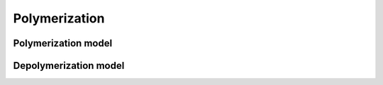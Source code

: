 Polymerization
==============

Polymerization model
--------------------

.. py:class:: Polymerization(all_info, nlist, r_cut, seed)

   The constructor of an object of polymerization.
	 
   :param AllInfo all_info: The system information.
   :param NeighborList nlist: The neighbor list.  
   :param float r_cut: The cut-off radius.
   :param int seed: The seed of random number generator.   
	 
.. py:class:: Polymerization(all_info, type, percent, nlist, r_cut, seed)

   The constructor of an object of polymerization with a percent of initiator.
   
   :param AllInfo all_info: The system information.
   :param str type: The particle type of initiators.  
   :param float percent: The percent of initiators on target particle type.     
   :param NeighborList nlist: The neighbor list.  
   :param float r_cut: The cut-off radius.
   :param int seed: The seed of random number generator   

   .. py:function:: setPr(float prob)
   
      specifies reaction probability.
	  
   .. py:function:: setPr(string type1, string type2, float prob)
   
      specifies reaction probability between particle type1 and type2.
	  
   .. py:function:: setPrFactor (float prob_factor)
   
      specifies the reaction probability factor of (factor)n where n is reaction times.
	  
   .. py:function:: setPrFactor(cstring type1, string type2, float prob_factor)
   
      specifies the reaction probability factor between particle type1and type2.
	  
   .. py:function:: setExchangePr(string type1, string type2, string  type3, float probability)
   
      specifies the reaction probability of replacing type3 to connect to type 2 by type1.
	  
   .. py:function:: setMaxCris(string type, unsigned int cris_max)
   
      specifies the upper limit number of bonds generated by reaction.
	  
   .. py:function:: setNewBondType(string bondtype)
   
      specifies the type of newly generated bonds by reaction.

   .. py:function:: setFuncReactRule(bool switch, float K, float r_0, float b_0, float epsilon0, Func function)
   
      switches the rule of the reaction according to energy and specifies the rule with spring constant K, the maximum length for FENE r_0, the equilibrium length of bond b_0, the energy to shift epsilon0, and bond potential type (the candidates are harmonic and FENE).
	  
   .. py:function:: setMinDisReactRule(bool switch)
   
      switches the rule of the reaction only with the nearest particle.
	  
   .. py:function:: initExPoint ()
   
      switches on initializing reactive point for exchange reaction.
	  
   Example::
   
      reaction = galamost.Polymerization(all_info, neighbor_list, 1.12246 ,16361)
      reaction.setFuncReactRule(True, 1250.000, 1.0,0.470, 10.0, galamost.Polymerization.Func.harmonic)
      reaction.setPr(0.002)
      reaction.setMaxCris('B',3)
      # sets the connected bond upper limited number.
      reaction.setPeriod(50)
      app.add(reaction)
   
Depolymerization model
----------------------

.. py:class:: DePolymerization(all_info, T, seed)

   The constructor of an object of depolymerization.
   
   :param AllInfo all_info: The system information. 
   :param float T: The temperature.
   :param int seed: The seed of random number generator  

   .. py:function:: setParams(string type, float K, float r_0, float b_0, float epsilon0, float Pr, Func function)
   
      specifies the depolymerization probability with bond type, spring constant K, the maximum length for FENE r_0, the equilibrium length of bond b_0, the energy to shift epsilon0, and bond potential type (the candidates are harmonic, FENE, and NoFunc. For “NoFunc”, only probability works for the judgement of bond rupture).
	  
   .. py:function:: setT(float T)
   
      specifies the temperature with a fixed value.
	  
   .. py:function:: setT(Variant vT)
   
      specifies the temperature with a varying value by time step.
	  
   Example::
   
      reaction = galamost.DePolymerization(all_info, 1.0, 16361)  
      reaction.setParams('sticky', 10.0, 1.5, 0.96, 10.0, 0.2, galamost.DePolymerization.Func.harmonic)
      # sets bondname, K, r_0, b_0, epsilon0, Pr, and function.
      reaction.setPeriod(1) 
      # sets how many steps to react.
      app.add(reaction)
